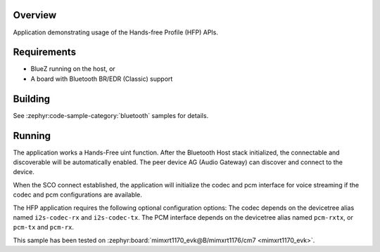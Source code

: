.. zephyr:code-sample:: bluetooth_handsfree
   :name: Hands-free
   :relevant-api: bt_hfp bluetooth

   Use the Hands-Free Profile (HFP) APIs.

Overview
********

Application demonstrating usage of the Hands-free Profile (HFP) APIs.

Requirements
************

* BlueZ running on the host, or
* A board with Bluetooth BR/EDR (Classic) support

Building
********

See :zephyr:code-sample-category:`bluetooth` samples for details.

Running
*******

The application works a Hands-Free uint function. After the Bluetooth Host stack initialized, the
connectable and discoverable will be automatically enabled. The peer device AG (Audio Gateway) can
discover and connect to the device.

When the SCO connect established, the application will initialize the codec and pcm interface for
voice streaming if the codec and pcm configurations are available.

The HFP application requires the following optional configuration options:
The codec depends on the devicetree alias named ``i2s-codec-rx`` and ``i2s-codec-tx``.
The PCM interface depends on the devicetree alias named ``pcm-rxtx``, or ``pcm-tx`` and ``pcm-rx``.

This sample has been tested on :zephyr:board:`mimxrt1170_evk@B/mimxrt1176/cm7 <mimxrt1170_evk>`.


.. graphviz::
   :caption: Bluetooth Hands-Free voice streaming topology


   digraph bluetooth_hfp {
       rankdir=LR;
       node [shape=box, style=rounded];
       edge [fontname=Courier, fontsize=9];
       init [shape=point];

       subgraph cluster_ag {
           label="Audio Gateway (Phone/Car)";
           style=filled;
           AG [label="HFP AG"];
       }

       subgraph cluster_hf {
           label="Zephyr HF Device";
           style=filled;

           BT_HOST [label="Host Stack"];
           BT_CTRL [label="Controller"];
           HFP_APP [label="HFP HF Application"];
           CODEC [label="Audio Subsystem"];
           SPK [label="Speaker"];
           MIC [label="Microphone"];
       }

       AG -> BT_CTRL [label="SCO Link\n(BR/EDR)"];
       BT_CTRL -> AG [label="SCO Link\n(BR/EDR)"];
       BT_HOST -> BT_CTRL [label="HCI"];
       BT_CTRL -> BT_HOST [label="HCI"];
       BT_HOST -> HFP_APP [label="HF Callbacks"];
       HFP_APP -> BT_HOST [label="HF APIs"];
       HFP_APP -> CODEC [label="Peer voice"];
       CODEC -> HFP_APP [label="Local voice"];
       HFP_APP -> BT_CTRL [label="Local voice\nPCM output"];
       BT_CTRL -> HFP_APP [label="Peer voice\nPCM input"];
       CODEC -> SPK [label="Audio output"]
       MIC -> CODEC [label="Audio input"]
   }
